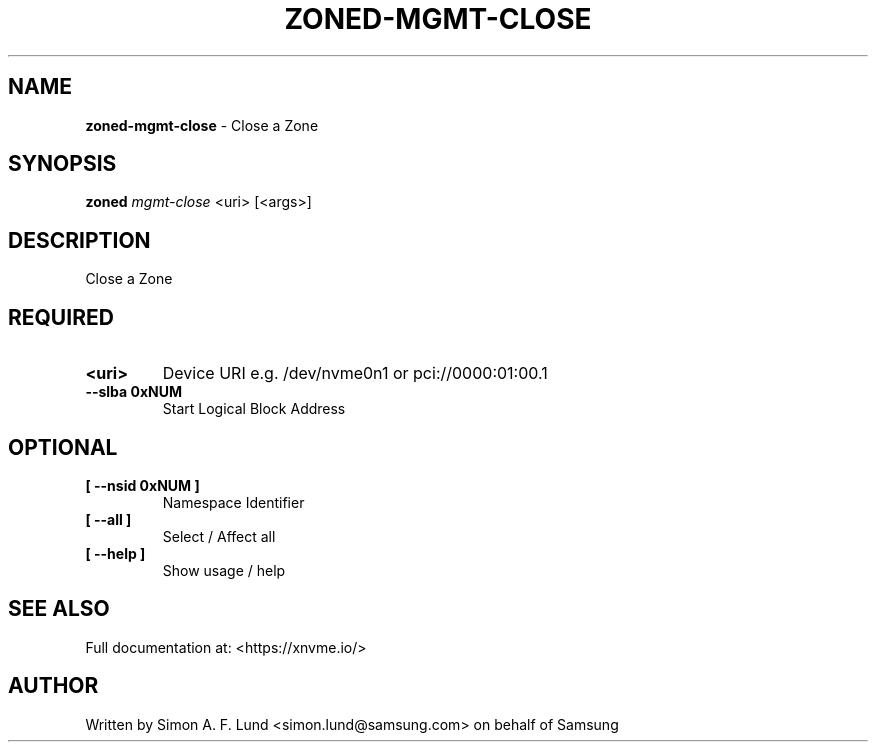 .\" Text automatically generated by txt2man
.TH ZONED-MGMT-CLOSE 1 "19 December 2019" "xNVMe" "xNVMe"
.SH NAME
\fBzoned-mgmt-close \fP- Close a Zone
.SH SYNOPSIS
.nf
.fam C
\fBzoned\fP \fImgmt-close\fP <uri> [<args>]
.fam T
.fi
.fam T
.fi
.SH DESCRIPTION
Close a Zone
.SH REQUIRED
.TP
.B
<uri>
Device URI e.g. /dev/nvme0n1 or pci://0000:01:00.1
.TP
.B
\fB--slba\fP 0xNUM
Start Logical Block Address
.RE
.PP

.SH OPTIONAL
.TP
.B
[ \fB--nsid\fP 0xNUM ]
Namespace Identifier
.TP
.B
[ \fB--all\fP ]
Select / Affect all
.TP
.B
[ \fB--help\fP ]
Show usage / help
.RE
.PP


.SH SEE ALSO
Full documentation at: <https://xnvme.io/>
.SH AUTHOR
Written by Simon A. F. Lund <simon.lund@samsung.com> on behalf of Samsung
